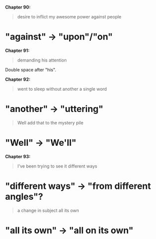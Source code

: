 :PROPERTIES:
:Author: Noumero
:Score: 2
:DateUnix: 1525087267.0
:DateShort: 2018-Apr-30
:END:

*Chapter 90:*

#+begin_quote
  desire to inflict my awesome power against people
#+end_quote

* "against" -> "upon"/"on"

*Chapter 91:*

#+begin_quote
  demanding his  attention
#+end_quote

Double space after "his".

*Chapter 92:*

#+begin_quote
  went to sleep without another a single word
#+end_quote

* "another" -> "uttering"

#+begin_quote
  Well add that to the mystery pile
#+end_quote

* "Well" -> "We'll"

*Chapter 93:*

#+begin_quote
  I've been trying to see it different ways
#+end_quote

* "different ways" -> "from different angles"?

#+begin_quote
  a change in subject all its own
#+end_quote

* "all its own" -> "all on its own"